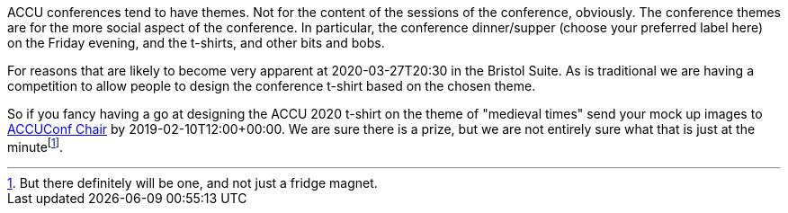 ////
.. title: T-Shirt Competition
.. date: 2020-01-20T12:00+00:00
.. type: text
////

ACCU conferences tend to have themes. Not for the content of the sessions of the conference, obviously. 
The conference themes are for the more social aspect of the conference. In particular,
the conference dinner/supper (choose your preferred label here) on the Friday evening, and the t-shirts, and
other bits and bobs.

For reasons that are likely to become very apparent at 2020-03-27T20:30 in the Bristol Suite. As is traditional 
we are having a competition to allow people to design the conference t-shirt based on the chosen theme.

So if you fancy having a go at designing the ACCU 2020 t-shirt on the theme of "medieval times" send your mock
up images to mailto:conference@accu.org[ACCUConf Chair] by 2019-02-10T12:00+00:00. We are sure there is a prize, 
but we are not entirely sure what that is just at the minutefootnote:[But there definitely will be one, and not just a fridge magnet.].
